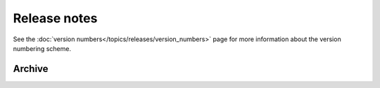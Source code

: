 =============
Release notes
=============

See the :doc:`version numbers</topics/releases/version_numbers>` page for more
information about the version numbering scheme.

.. releasestree::
    :maxdepth: 1

    2014.1.7

Archive
=======

.. releasestree::
    :maxdepth: 1
    :glob:

    [0-9]*

.. seealso:: :doc:`Legacy salt-cloud release docs <../cloud/releases/index>`

.. seealso:: :doc:`Legacy salt-api release docs <saltapi/index>`
